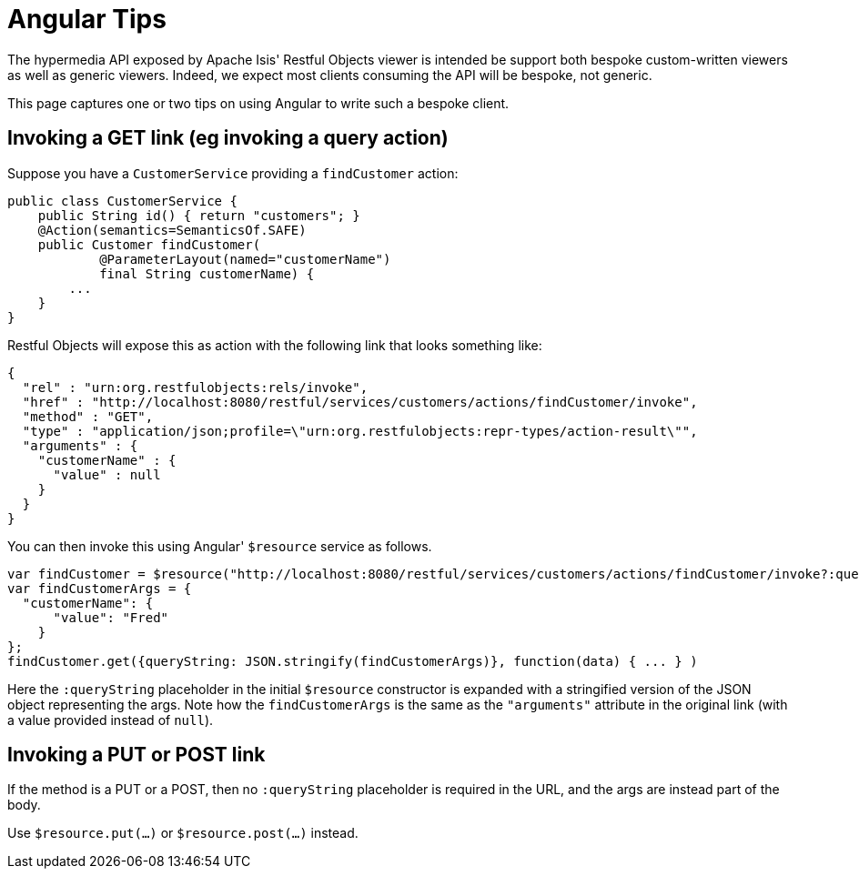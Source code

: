 [[_ugvro_hints-and-tips_angular-tips]]
= Angular Tips
:Notice: Licensed to the Apache Software Foundation (ASF) under one or more contributor license agreements. See the NOTICE file distributed with this work for additional information regarding copyright ownership. The ASF licenses this file to you under the Apache License, Version 2.0 (the "License"); you may not use this file except in compliance with the License. You may obtain a copy of the License at. http://www.apache.org/licenses/LICENSE-2.0 . Unless required by applicable law or agreed to in writing, software distributed under the License is distributed on an "AS IS" BASIS, WITHOUT WARRANTIES OR  CONDITIONS OF ANY KIND, either express or implied. See the License for the specific language governing permissions and limitations under the License.
:_basedir: ../../
:_imagesdir: images/



The hypermedia API exposed by Apache Isis' Restful Objects viewer is intended be support both bespoke custom-written viewers as well as generic viewers. Indeed, we expect most clients consuming the API will be bespoke, not generic.

This page captures one or two tips on using Angular to write such a bespoke client.


== Invoking a GET link (eg invoking a query action)

Suppose you have a `CustomerService` providing a `findCustomer` action:

[source,java]
----
public class CustomerService {
    public String id() { return "customers"; }
    @Action(semantics=SemanticsOf.SAFE)
    public Customer findCustomer(
            @ParameterLayout(named="customerName")
            final String customerName) {
        ...
    }
}
----

Restful Objects will expose this as action with the following link that looks something like:

[source,javascript]
----
{
  "rel" : "urn:org.restfulobjects:rels/invoke",
  "href" : "http://localhost:8080/restful/services/customers/actions/findCustomer/invoke",
  "method" : "GET",
  "type" : "application/json;profile=\"urn:org.restfulobjects:repr-types/action-result\"",
  "arguments" : {
    "customerName" : {
      "value" : null
    }
  }
}
----

You can then invoke this using Angular' `$resource` service as follows.

[source,javascript]
----
var findCustomer = $resource("http://localhost:8080/restful/services/customers/actions/findCustomer/invoke?:queryString");
var findCustomerArgs = {
  "customerName": {
      "value": "Fred"
    }
};
findCustomer.get({queryString: JSON.stringify(findCustomerArgs)}, function(data) { ... } )
----

Here the `:queryString` placeholder in the initial `$resource` constructor is expanded with a stringified version of the JSON object representing the args. Note how the `findCustomerArgs` is the same as the `&quot;arguments&quot;` attribute in the original link (with a value provided instead of `null`).


== Invoking a PUT or POST link

If the method is a PUT or a POST, then no `:queryString` placeholder is required in the URL, and the args are instead part of the body.

Use `$resource.put(...)` or `$resource.post(...)` instead.

